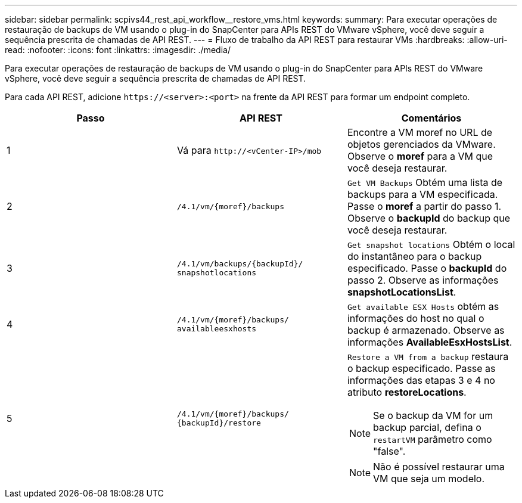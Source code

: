 ---
sidebar: sidebar 
permalink: scpivs44_rest_api_workflow__restore_vms.html 
keywords:  
summary: Para executar operações de restauração de backups de VM usando o plug-in do SnapCenter para APIs REST do VMware vSphere, você deve seguir a sequência prescrita de chamadas de API REST. 
---
= Fluxo de trabalho da API REST para restaurar VMs
:hardbreaks:
:allow-uri-read: 
:nofooter: 
:icons: font
:linkattrs: 
:imagesdir: ./media/


[role="lead"]
Para executar operações de restauração de backups de VM usando o plug-in do SnapCenter para APIs REST do VMware vSphere, você deve seguir a sequência prescrita de chamadas de API REST.

Para cada API REST, adicione `\https://<server>:<port>` na frente da API REST para formar um endpoint completo.

|===
| Passo | API REST | Comentários 


| 1 | Vá para `\http://<vCenter-IP>/mob` | Encontre a VM moref no URL de objetos gerenciados da VMware. Observe o *moref* para a VM que você deseja restaurar. 


| 2 | `/4.1/vm/{moref}/backups` | `Get VM Backups` Obtém uma lista de backups para a VM especificada. Passe o *moref* a partir do passo 1. Observe o *backupId* do backup que você deseja restaurar. 


| 3 | `/4.1/vm/backups/{backupId}/
snapshotlocations` | `Get snapshot locations` Obtém o local do instantâneo para o backup especificado. Passe o *backupId* do passo 2. Observe as informações *snapshotLocationsList*. 


| 4 | `/4.1/vm/{moref}/backups/
availableesxhosts` | `Get available ESX Hosts` obtém as informações do host no qual o backup é armazenado. Observe as informações *AvailableEsxHostsList*. 


| 5 | `/4.1/vm/{moref}/backups/
{backupId}/restore`  a| 
`Restore a VM from a backup` restaura o backup especificado. Passe as informações das etapas 3 e 4 no atributo *restoreLocations*.


NOTE: Se o backup da VM for um backup parcial, defina o `restartVM` parâmetro como "false".


NOTE: Não é possível restaurar uma VM que seja um modelo.

|===